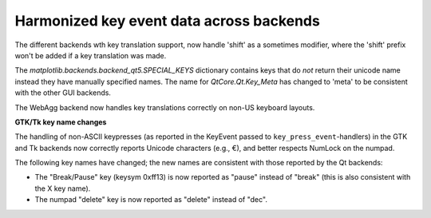 Harmonized key event data across backends
~~~~~~~~~~~~~~~~~~~~~~~~~~~~~~~~~~~~~~~~~

The different backends wth key translation support, now handle 'shift'
as a sometimes modifier, where the 'shift' prefix won't be added if a
key translation was made.

The *matplotlib.backends.backend_qt5.SPECIAL_KEYS* dictionary contains
keys that do *not* return their unicode name instead they have
manually specified names. The name for *QtCore.Qt.Key_Meta* has
changed to 'meta' to be consistent with the other GUI backends.

The WebAgg backend now handles key translations correctly on non-US
keyboard layouts.


**GTK/Tk key name changes**

The handling of non-ASCII keypresses (as reported in the KeyEvent passed to
``key_press_event``-handlers) in the GTK and Tk backends now correctly reports
Unicode characters (e.g., €), and better respects NumLock on the numpad.

The following key names have changed; the new names are consistent with those
reported by the Qt backends:

- The "Break/Pause" key (keysym 0xff13) is now reported as "pause" instead of
  "break" (this is also consistent with the X key name).
- The numpad "delete" key is now reported as "delete" instead of "dec".
